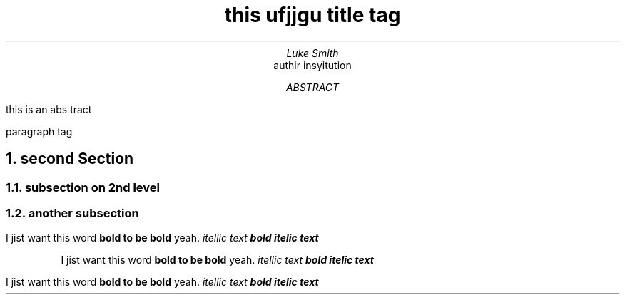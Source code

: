.TL
this ufjjgu title tag
.AU
Luke Smith
.AI
authir insyitution
.AB
this is an abs tract
.AE
.PP
paragraph tag
.NH
second Section
.NH 2
subsection on 2nd level
.NH 2
another subsection
.PP
I jist want this
word
.B "bold to be bold"
yeah.
.I "itellic text"
.BI "bold itelic text"
.RS
.PP
I jist want this
word
.B "bold to be bold"
yeah.
.I "itellic text"
.BI "bold itelic text"
.RE
.PP
I jist want this
word
.B "bold to be bold"
yeah.
.I "itellic text"
.BI "bold itelic text"

